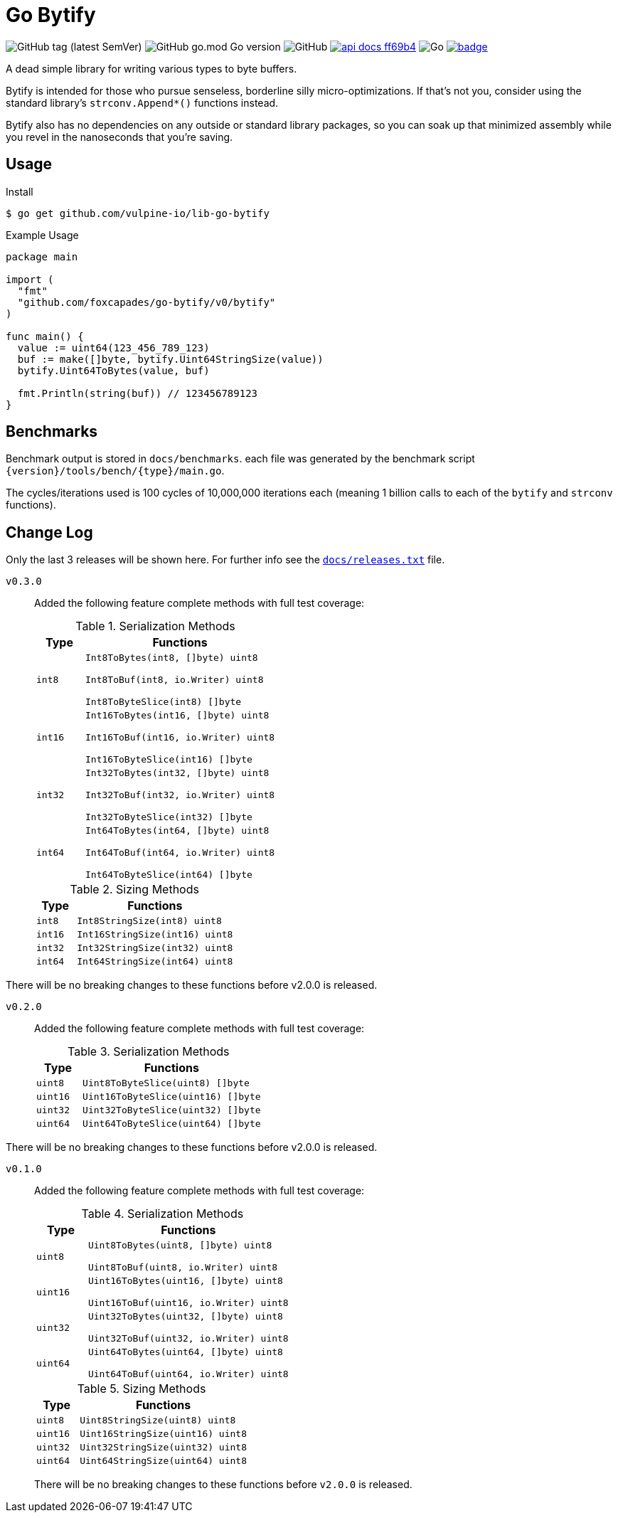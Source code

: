 = Go Bytify

image:https://img.shields.io/github/v/tag/foxcapades/go-bytify[GitHub tag (latest SemVer)]
image:https://img.shields.io/github/go-mod/go-version/foxcapades/go-bytify[GitHub go.mod Go version]
image:https://img.shields.io/github/license/foxcapades/go-bytify[GitHub]
image:https://img.shields.io/badge/api-docs-ff69b4[title="API Docs", link=https://pkg.go.dev/github.com/foxcapades/go-bytify/v0/bytify]
image:https://github.com/Foxcapades/go-bytify/workflows/Go/badge.svg[Go]
image:https://codecov.io/gh/Foxcapades/go-bytify/branch/main/graph/badge.svg?token=E4WD9IURJL[title=codecov, link=https://codecov.io/gh/Foxcapades/go-bytify]

A dead simple library for writing various types to byte buffers.

Bytify is intended for those who pursue senseless, borderline silly
micro-optimizations. If that's not you, consider using the standard library's
`strconv.Append*()` functions instead.

Bytify also has no dependencies on any outside or standard library packages, so
you can soak up that minimized assembly while you revel in the nanoseconds that
you're saving.

== Usage

.Install
[source,sh-session]
----
$ go get github.com/vulpine-io/lib-go-bytify
----

.Example Usage
[source,go]
----
package main

import (
  "fmt"
  "github.com/foxcapades/go-bytify/v0/bytify"
)

func main() {
  value := uint64(123_456_789_123)
  buf := make([]byte, bytify.Uint64StringSize(value))
  bytify.Uint64ToBytes(value, buf)

  fmt.Println(string(buf)) // 123456789123
}
----

== Benchmarks

Benchmark output is stored in `docs/benchmarks`. each file was generated by the
benchmark script `\{version}/tools/bench/\{type}/main.go`.

The cycles/iterations used is 100 cycles of 10,000,000 iterations each (meaning
1 billion calls to each of the `bytify` and `strconv` functions).

== Change Log

Only the last 3 releases will be shown here.  For further info see the
link:docs/releases.txt[`docs/releases.txt`] file.

`v0.3.0`::
Added the following feature complete methods with full test coverage:
+
.Serialization Methods
[cols="1m,4m",options="header"]
|===
| Type | Functions
| int8 | Int8ToBytes(int8, []byte) uint8

Int8ToBuf(int8, io.Writer) uint8

Int8ToByteSlice(int8) []byte
| int16 | Int16ToBytes(int16, []byte) uint8

Int16ToBuf(int16, io.Writer) uint8

Int16ToByteSlice(int16) []byte
| int32 | Int32ToBytes(int32, []byte) uint8

Int32ToBuf(int32, io.Writer) uint8

Int32ToByteSlice(int32) []byte
| int64 | Int64ToBytes(int64, []byte) uint8

Int64ToBuf(int64, io.Writer) uint8

Int64ToByteSlice(int64) []byte
|===
+
.Sizing Methods
[cols="1m,4m",options="header"]
|===
| Type  | Functions
| int8  | Int8StringSize(int8) uint8
| int16 | Int16StringSize(int16) uint8
| int32 | Int32StringSize(int32) uint8
| int64 | Int64StringSize(int64) uint8
|===

There will be no breaking changes to these functions before v2.0.0 is released.

`v0.2.0`::
Added the following feature complete methods with full test coverage:
+
.Serialization Methods
[cols="1m,4m",options="header"]
|===
| Type | Functions
| uint8 | Uint8ToByteSlice(uint8) []byte
| uint16 | Uint16ToByteSlice(uint16) []byte
| uint32 | Uint32ToByteSlice(uint32) []byte
| uint64 | Uint64ToByteSlice(uint64) []byte
|===

There will be no breaking changes to these functions before v2.0.0 is released.

`v0.1.0`::
Added the following feature complete methods with full test coverage:
+
.Serialization Methods
[cols="1m,4m",options="header"]
|===
| Type | Functions
| uint8 | Uint8ToBytes(uint8, []byte) uint8

Uint8ToBuf(uint8, io.Writer) uint8
| uint16 | Uint16ToBytes(uint16, []byte) uint8

Uint16ToBuf(uint16, io.Writer) uint8
| uint32 | Uint32ToBytes(uint32, []byte) uint8

Uint32ToBuf(uint32, io.Writer) uint8
| uint64 | Uint64ToBytes(uint64, []byte) uint8

Uint64ToBuf(uint64, io.Writer) uint8
|===
+
.Sizing Methods
[cols="1m,4m",options="header"]
|===
| Type   | Functions
| uint8  | Uint8StringSize(uint8) uint8
| uint16 | Uint16StringSize(uint16) uint8
| uint32 | Uint32StringSize(uint32) uint8
| uint64 | Uint64StringSize(uint64) uint8
|===
+
There will be no breaking changes to these functions before `v2.0.0` is released.

